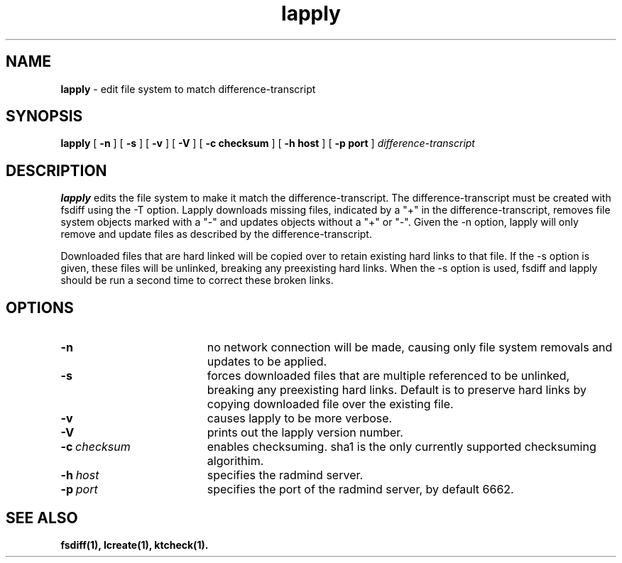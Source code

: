 '\" t
.TH lapply "1" "20 Aug. 2001" "RSUG" "User Commands"
.SH NAME
.B lapply 
\- edit file system to match difference-transcript 
.SH SYNOPSIS
.B lapply
[
.B -n
] [
.B -s
] [
.B -v
] [
.B -V
] [
.B -c checksum
] [
.B -h host
] [
.B -p port
]
.I difference-transcript
.sp
.SH DESCRIPTION
.B lapply
edits the file system to make it match the difference-transcript.  The
difference-transcript must be created with fsdiff using the -T option.
Lapply downloads missing files, indicated by a "+" in the
difference-transcript, removes file system objects marked with a "-" and
updates objects without a "+" or "-".  Given the -n option, lapply will
only remove and update files as described by the difference-transcript.
.sp
Downloaded files that are hard linked will be copied over to retain existing
hard links to that file.  
If the -s option is given, these files will be unlinked,
breaking any preexisting hard links.  When the -s option is used, fsdiff
and lapply should be run a second time to correct these broken links.
.sp
.SH OPTIONS
.TP 19
.B \-n
no network connection will be made, causing only file system removals and
updates to be applied.
.TP 19
.B \-s
forces downloaded files that are multiple referenced to be unlinked, breaking
any preexisting hard links.  Default is to preserve hard links by copying
downloaded file over the existing file.
.TP 19
.B \-v
causes lapply to be more verbose.
.TP 19
.B \-V
prints out the lapply version number.
.TP 19
.BI \-c\  checksum
enables checksuming. sha1 is the only currently supported checksuming
algorithim.
.TP 19
.BI \-h\  host
specifies the radmind server.
.TP 19
.BI \-p\  port
specifies the port of the radmind server, by default 6662.
.sp
.SH SEE ALSO
.BR fsdiff(1),
.BR lcreate(1),
.BR ktcheck(1).
